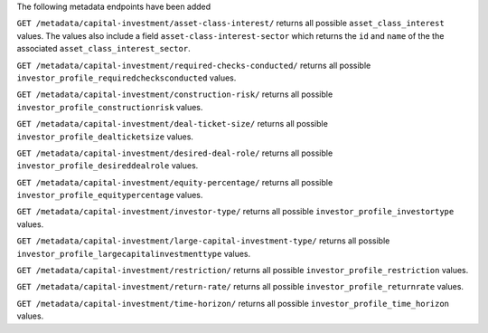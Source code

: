 The following metadata endpoints have been added

``GET /metadata/capital-investment/asset-class-interest/`` returns all possible ``asset_class_interest`` values.
The values also include a field ``asset-class-interest-sector`` which returns the ``id`` and
``name`` of the the associated ``asset_class_interest_sector``.

``GET /metadata/capital-investment/required-checks-conducted/`` returns all possible ``investor_profile_requiredchecksconducted`` values.

``GET /metadata/capital-investment/construction-risk/`` returns all possible ``investor_profile_constructionrisk`` values.

``GET /metadata/capital-investment/deal-ticket-size/`` returns all possible ``investor_profile_dealticketsize`` values.

``GET /metadata/capital-investment/desired-deal-role/`` returns all possible ``investor_profile_desireddealrole`` values.

``GET /metadata/capital-investment/equity-percentage/`` returns all possible ``investor_profile_equitypercentage`` values.

``GET /metadata/capital-investment/investor-type/`` returns all possible ``investor_profile_investortype`` values.

``GET /metadata/capital-investment/large-capital-investment-type/`` returns all possible ``investor_profile_largecapitalinvestmenttype`` values.

``GET /metadata/capital-investment/restriction/`` returns all possible ``investor_profile_restriction`` values.

``GET /metadata/capital-investment/return-rate/`` returns all possible ``investor_profile_returnrate`` values.

``GET /metadata/capital-investment/time-horizon/`` returns all possible ``investor_profile_time_horizon`` values.
